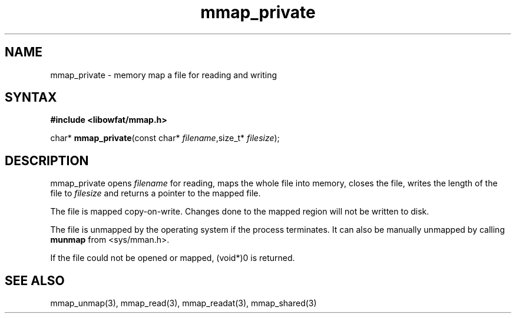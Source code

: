 .TH mmap_private 3
.SH NAME
mmap_private \- memory map a file for reading and writing
.SH SYNTAX
.B #include <libowfat/mmap.h>

char* \fBmmap_private\fP(const char* \fIfilename\fR,size_t* \fIfilesize\fR);
.SH DESCRIPTION
mmap_private opens \fIfilename\fR for reading, maps the
whole file into memory, closes the file, writes the length of the file
to \fIfilesize\fR and returns a pointer to the mapped file.

The file is mapped copy-on-write.  Changes done to the mapped region
will not be written to disk.

The file is unmapped by the operating system if the process terminates.
It can also be manually unmapped by calling \fBmunmap\fR from
<sys/mman.h>.

If the file could not be opened or mapped, (void*)0 is returned.
.SH "SEE ALSO"
mmap_unmap(3), mmap_read(3), mmap_readat(3), mmap_shared(3)
